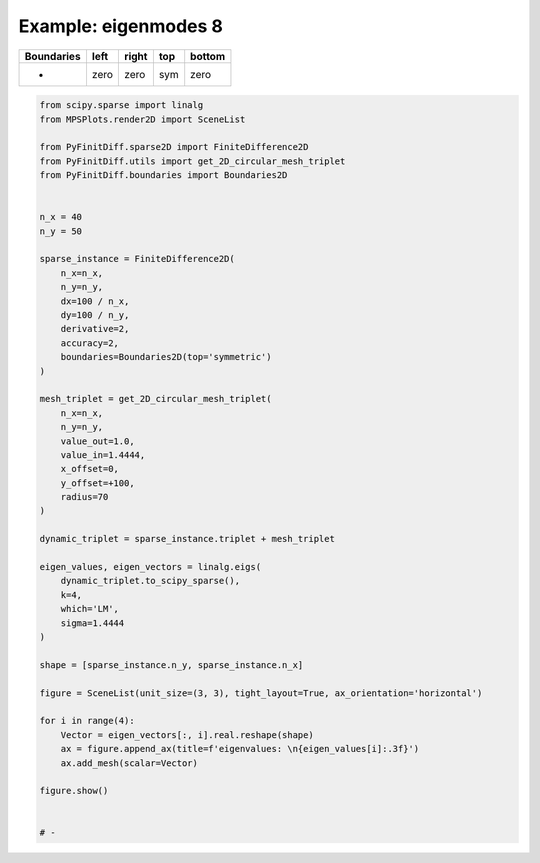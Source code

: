 
.. DO NOT EDIT.
.. THIS FILE WAS AUTOMATICALLY GENERATED BY SPHINX-GALLERY.
.. TO MAKE CHANGES, EDIT THE SOURCE PYTHON FILE:
.. "gallery/two_dimensional/plot_top_symmetric.py"
.. LINE NUMBERS ARE GIVEN BELOW.

.. only:: html

    .. note::
        :class: sphx-glr-download-link-note

        :ref:`Go to the end <sphx_glr_download_gallery_two_dimensional_plot_top_symmetric.py>`
        to download the full example code

.. rst-class:: sphx-glr-example-title

.. _sphx_glr_gallery_two_dimensional_plot_top_symmetric.py:


Example: eigenmodes 8
=====================

.. GENERATED FROM PYTHON SOURCE LINES 8-13

+-------------+------------+--------------+------------+------------+
| Boundaries  |    left    |     right    |    top     |   bottom   |
+=============+============+==============+============+============+
|      -      |    zero    |     zero     |    sym     |   zero     |
+-------------+------------+--------------+------------+------------+

.. GENERATED FROM PYTHON SOURCE LINES 13-67

.. code-block:: python3


    from scipy.sparse import linalg
    from MPSPlots.render2D import SceneList

    from PyFinitDiff.sparse2D import FiniteDifference2D
    from PyFinitDiff.utils import get_2D_circular_mesh_triplet
    from PyFinitDiff.boundaries import Boundaries2D


    n_x = 40
    n_y = 50

    sparse_instance = FiniteDifference2D(
        n_x=n_x,
        n_y=n_y,
        dx=100 / n_x,
        dy=100 / n_y,
        derivative=2,
        accuracy=2,
        boundaries=Boundaries2D(top='symmetric')
    )

    mesh_triplet = get_2D_circular_mesh_triplet(
        n_x=n_x,
        n_y=n_y,
        value_out=1.0,
        value_in=1.4444,
        x_offset=0,
        y_offset=+100,
        radius=70
    )

    dynamic_triplet = sparse_instance.triplet + mesh_triplet

    eigen_values, eigen_vectors = linalg.eigs(
        dynamic_triplet.to_scipy_sparse(),
        k=4,
        which='LM',
        sigma=1.4444
    )

    shape = [sparse_instance.n_y, sparse_instance.n_x]

    figure = SceneList(unit_size=(3, 3), tight_layout=True, ax_orientation='horizontal')

    for i in range(4):
        Vector = eigen_vectors[:, i].real.reshape(shape)
        ax = figure.append_ax(title=f'eigenvalues: \n{eigen_values[i]:.3f}')
        ax.add_mesh(scalar=Vector)

    figure.show()


    # -



.. image-sg:: /gallery/two_dimensional/images/sphx_glr_plot_top_symmetric_001.png
   :alt: , eigenvalues:  1.440+0.000j, eigenvalues:  1.433+0.000j, eigenvalues:  1.424+0.000j, eigenvalues:  1.421+0.000j
   :srcset: /gallery/two_dimensional/images/sphx_glr_plot_top_symmetric_001.png
   :class: sphx-glr-single-img


.. rst-class:: sphx-glr-script-out

 .. code-block:: none


    SceneList(unit_size=(3, 3), tight_layout=True, transparent_background=False, title='', padding=1.0, ax_orientation='horizontal')




.. rst-class:: sphx-glr-timing

   **Total running time of the script:** (0 minutes 0.527 seconds)


.. _sphx_glr_download_gallery_two_dimensional_plot_top_symmetric.py:

.. only:: html

  .. container:: sphx-glr-footer sphx-glr-footer-example




    .. container:: sphx-glr-download sphx-glr-download-python

      :download:`Download Python source code: plot_top_symmetric.py <plot_top_symmetric.py>`

    .. container:: sphx-glr-download sphx-glr-download-jupyter

      :download:`Download Jupyter notebook: plot_top_symmetric.ipynb <plot_top_symmetric.ipynb>`


.. only:: html

 .. rst-class:: sphx-glr-signature

    `Gallery generated by Sphinx-Gallery <https://sphinx-gallery.github.io>`_
